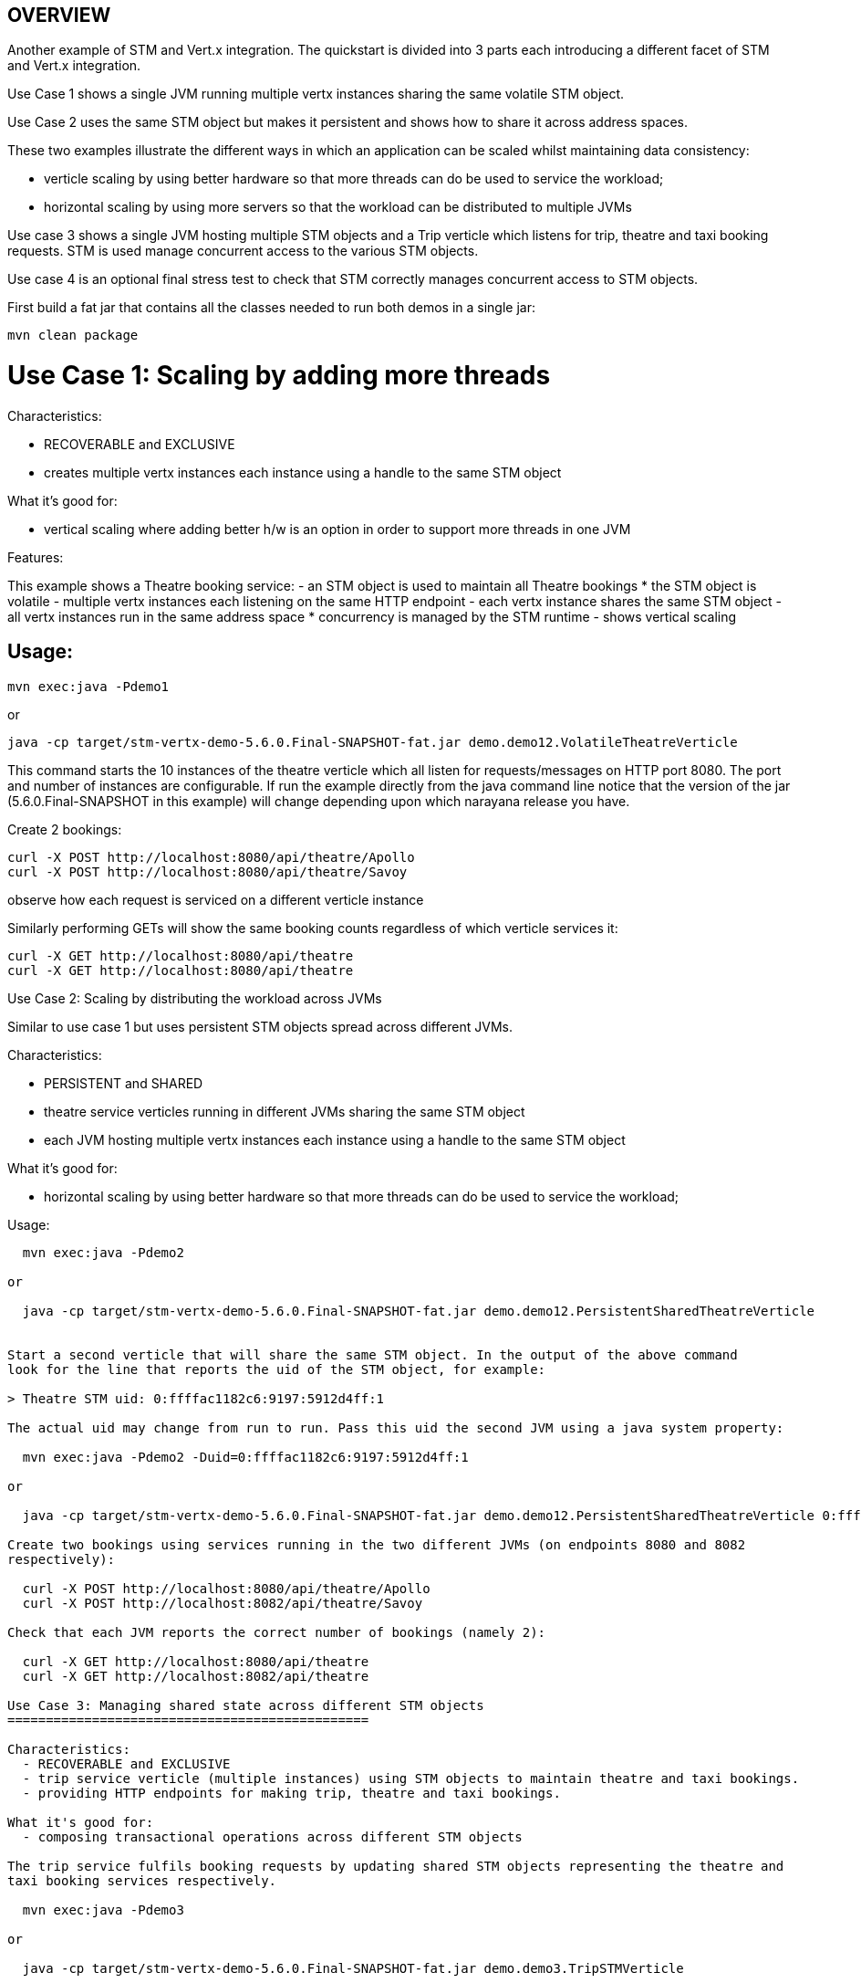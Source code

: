 OVERVIEW
--------

Another example of STM and Vert.x integration. The quickstart is divided into 3 parts each introducing
a different facet of STM and Vert.x integration.

Use Case 1 shows a single JVM running multiple vertx instances sharing the same volatile STM object.

Use Case 2 uses the same STM object but makes it persistent and shows how to share it across address
spaces.

These two examples illustrate the different ways in which an application can be scaled whilst
maintaining data consistency:

 - verticle scaling by using better hardware so that more threads can do be used to service the
   workload;
 - horizontal scaling by using more servers so that the workload can be distributed to multiple JVMs

Use case 3 shows a single JVM hosting multiple STM objects and a Trip verticle which listens for
trip, theatre and taxi booking requests. STM is used manage concurrent access to the various STM
objects.

Use case 4 is an optional final stress test to check that STM correctly manages concurrent access
to STM objects.

First build a fat jar that contains all the classes needed to run both demos in a single jar:

  mvn clean package

Use Case 1: Scaling by adding more threads
==========================================

Characteristics:

  - RECOVERABLE and EXCLUSIVE
  - creates multiple vertx instances each instance using a handle to the same STM object
  
What it's good for:

  - vertical scaling where adding better h/w is an option in order to support more threads in one JVM

Features:

This example shows a Theatre booking service:
   - an STM object is used to maintain all Theatre bookings
     * the STM object is volatile
   - multiple vertx instances each listening on the same HTTP endpoint
   - each vertx instance shares the same STM object
   - all vertx instances run in the same address space
     * concurrency is managed by the STM runtime
   - shows vertical scaling

Usage:
------

  mvn exec:java -Pdemo1

or

  java -cp target/stm-vertx-demo-5.6.0.Final-SNAPSHOT-fat.jar demo.demo12.VolatileTheatreVerticle 

This command starts the 10 instances of the theatre verticle which all listen for requests/messages on
HTTP port 8080. The port and number of instances are configurable. If run the example directly from the
java command line notice that the version of the jar (5.6.0.Final-SNAPSHOT in this example) will change
depending upon which narayana release you have.

Create 2 bookings:

  curl -X POST http://localhost:8080/api/theatre/Apollo
  curl -X POST http://localhost:8080/api/theatre/Savoy

observe how each request is serviced on a different verticle instance

Similarly performing GETs will show the same booking counts regardless of which verticle services it:

  curl -X GET http://localhost:8080/api/theatre 
  curl -X GET http://localhost:8080/api/theatre 

Use Case 2: Scaling by distributing the workload across JVMs
==========================================

Similar to use case 1 but uses persistent STM objects spread across different JVMs.

Characteristics:

  - PERSISTENT and SHARED
  - theatre service verticles running in different JVMs sharing the same STM object
  - each JVM hosting multiple vertx instances each instance using a handle to the same STM object

What it's good for:

  - horizontal scaling by using better hardware so that more threads can do be used to service the
    workload;

Usage:
------

  mvn exec:java -Pdemo2

or

  java -cp target/stm-vertx-demo-5.6.0.Final-SNAPSHOT-fat.jar demo.demo12.PersistentSharedTheatreVerticle


Start a second verticle that will share the same STM object. In the output of the above command
look for the line that reports the uid of the STM object, for example:

> Theatre STM uid: 0:ffffac1182c6:9197:5912d4ff:1

The actual uid may change from run to run. Pass this uid the second JVM using a java system property:

  mvn exec:java -Pdemo2 -Duid=0:ffffac1182c6:9197:5912d4ff:1

or

  java -cp target/stm-vertx-demo-5.6.0.Final-SNAPSHOT-fat.jar demo.demo12.PersistentSharedTheatreVerticle 0:ffffac1182c6:9197:5912d4ff:1

Create two bookings using services running in the two different JVMs (on endpoints 8080 and 8082
respectively):

  curl -X POST http://localhost:8080/api/theatre/Apollo
  curl -X POST http://localhost:8082/api/theatre/Savoy

Check that each JVM reports the correct number of bookings (namely 2):

  curl -X GET http://localhost:8080/api/theatre
  curl -X GET http://localhost:8082/api/theatre

Use Case 3: Managing shared state across different STM objects
===============================================

Characteristics:
  - RECOVERABLE and EXCLUSIVE
  - trip service verticle (multiple instances) using STM objects to maintain theatre and taxi bookings.
  - providing HTTP endpoints for making trip, theatre and taxi bookings.

What it's good for:
  - composing transactional operations across different STM objects 

The trip service fulfils booking requests by updating shared STM objects representing the theatre and
taxi booking services respectively.

  mvn exec:java -Pdemo3

or

  java -cp target/stm-vertx-demo-5.6.0.Final-SNAPSHOT-fat.jar demo.demo3.TripSTMVerticle

Make two trip bookings:

  curl -X POST http://localhost:8080/api/trip/Savoy/ABC
  curl -X POST http://localhost:8080/api/trip/Apollo/XYZ

and a single theatre booking:

  curl -X POST http://localhost:8080/api/theatre/Savoy

observe that each booking is serviced by a different verticle. Check that number of theatre (3) and
number of taxi (2) bookings are correct:

  curl -X GET http://localhost:8080/api/theatre
  curl -X GET http://localhost:8080/api/taxi

Use Case 4: Stress Testing:
--------------------------

None of the previous use cases demonstrate contention of the STM objects. This next case will start
use case 1 (theatre booking example) and then make lots of concurrent trip bookings and validate that
the expected number of bookings are made.

Usage:
------

Start the theatre service in one window or in the background:

  mvn exec:java -Pdemo1

and now make lots of concurrent bookings:

  mvn exec:java -Pstress
